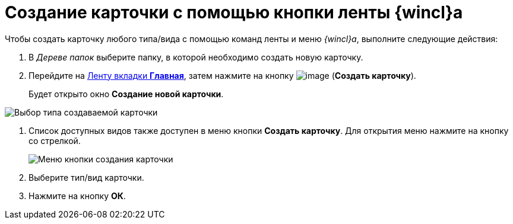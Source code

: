= Создание карточки с помощью кнопки ленты {wincl}а

Чтобы создать карточку любого типа/вида с помощью команд ленты и меню _{wincl}а_, выполните следующие действия:

. В _Дереве папок_ выберите папку, в которой необходимо создать новую карточку.
. Перейдите на xref:Interface_ribbon_main.html[Ленту вкладки *Главная*], затем нажмите на кнопку image:buttons/create_card.png[image] (*Создать карточку*).
+
Будет открыто окно *Создание новой карточки*.

image::Card_create_new_card_window.png[Выбор типа создаваемой карточки]
. Список доступных видов также доступен в меню кнопки *Создать карточку*. Для открытия меню нажмите на кнопку со стрелкой.
+
image::Card_create_button_menu.png[Меню кнопки создания карточки]
. Выберите тип/вид карточки.
. Нажмите на кнопку *ОК*.
